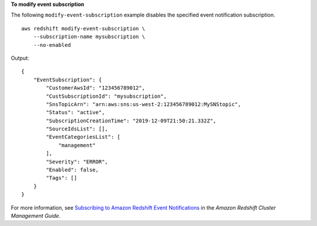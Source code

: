 **To modify event subscription**

The following ``modify-event-subscription`` example disables the specified event notification subscription. ::

    aws redshift modify-event-subscription \
        --subscription-name mysubscription \
        --no-enabled

Output::

    {
        "EventSubscription": {
            "CustomerAwsId": "123456789012",
            "CustSubscriptionId": "mysubscription",
            "SnsTopicArn": "arn:aws:sns:us-west-2:123456789012:MySNStopic",
            "Status": "active",
            "SubscriptionCreationTime": "2019-12-09T21:50:21.332Z",
            "SourceIdsList": [],
            "EventCategoriesList": [
                "management"
            ],
            "Severity": "ERROR",
            "Enabled": false,
            "Tags": []
        }
    }

For more information, see `Subscribing to Amazon Redshift Event Notifications <https://docs.aws.amazon.com/redshift/latest/mgmt/working-with-event-notifications.html>`__ in the *Amazon Redshift Cluster Management Guide*.
